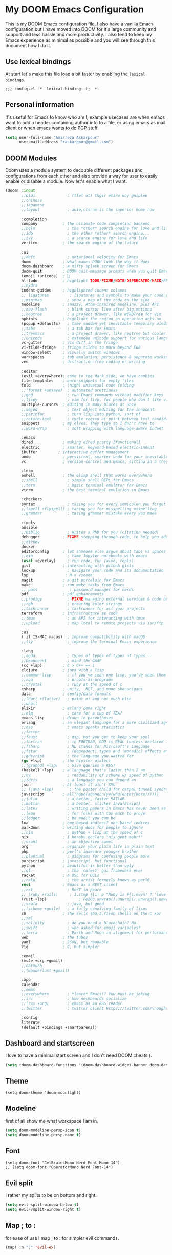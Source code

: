 * My DOOM Emacs Configuration
This is my DOOM Emacs configuration file, I also have a vanilla Emacs configuration but I have moved into DOOM for it's large community and support and less hassle and more productivity. I also tend to keep my Emacs experience as minimal as possible and you will see through this document how I do it.
** Use lexical bindings
At start let's make this file load a bit faster by enabling the =lexical bindings=.
#+begin_src elisp
;;; config.el -*- lexical-binding: t; -*-
#+end_src
** Personal information
It's useful for Emacs to know who am I, example usecases are when emacs want to add a header containing author info to a file, or using
emacs as mail client or when emacs wants to do PGP stuff.
#+begin_src emacs-lisp
(setq user-full-name "Amirreza Askarpour"
      user-mail-address "raskarpour@gmail.com")
#+end_src
** DOOM Modules
Doom uses a module system to decouple different packages and configurations from each other and also provide a way for user to easily enable
or disable a module. Now let's enable what I want.
#+begin_src emacs-lisp :tangle init.el
(doom! :input
       ;;bidi              ; (tfel ot) thgir etirw uoy gnipleh
       ;;chinese
       ;;japanese
       ;;layout            ; auie,ctsrnm is the superior home row

       :completion
       company           ; the ultimate code completion backend
       ;;helm              ; the *other* search engine for love and life
       ;;ido               ; the other *other* search engine...
       ;;ivy               ; a search engine for love and life
       vertico           ; the search engine of the future

       :ui
       ;;deft              ; notational velocity for Emacs
       doom              ; what makes DOOM look the way it does
       doom-dashboard    ; a nifty splash screen for Emacs
       doom-quit         ; DOOM quit-message prompts when you quit Emacs
       (emoji +unicode)  ; 🙂
       hl-todo           ; highlight TODO/FIXME/NOTE/DEPRECATED/HACK/REVIEW
       ;;hydra
       indent-guides     ; highlighted indent columns
       ;; ligatures         ; ligatures and symbols to make your code pretty again
       ;;minimap           ; show a map of the code on the side
       modeline          ; snazzy, Atom-inspired modeline, plus API
       ;;nav-flash         ; blink cursor line after big motions
       ;;neotree           ; a project drawer, like NERDTree for vim
       ophints           ; highlight the region an operation acts on
       (popup +defaults)   ; tame sudden yet inevitable temporary windows
       ;;tabs              ; a tab bar for Emacs
       ;;treemacs          ; a project drawer, like neotree but cooler
       ;;unicode           ; extended unicode support for various languages
       vc-gutter         ; vcs diff in the fringe
       vi-tilde-fringe   ; fringe tildes to mark beyond EOB
       window-select     ; visually switch windows
       workspaces        ; tab emulation, persistence & separate workspaces
       zen               ; distraction-free coding or writing

       :editor
       (evil +everywhere); come to the dark side, we have cookies
       file-templates    ; auto-snippets for empty files
       fold              ; (nigh) universal code folding
       ;;(format +onsave)  ; automated prettiness
       ;;god               ; run Emacs commands without modifier keys
       ;;lispy             ; vim for lisp, for people who don't like vim
       multiple-cursors  ; editing in many places at once
       ;;objed             ; text object editing for the innocent
       ;;parinfer          ; turn lisp into python, sort of
       ;;rotate-text       ; cycle region at point between text candidates
       snippets          ; my elves. They type so I don't have to
       ;;word-wrap         ; soft wrapping with language-aware indent

       :emacs
       dired             ; making dired pretty [functional]
       electric          ; smarter, keyword-based electric-indent
       ibuffer         ; interactive buffer management
       undo              ; persistent, smarter undo for your inevitable mistakes
       vc                ; version-control and Emacs, sitting in a tree

       :term
       eshell            ; the elisp shell that works everywhere
       ;;shell             ; simple shell REPL for Emacs
       ;;term              ; basic terminal emulator for Emacs
       vterm             ; the best terminal emulation in Emacs

       :checkers
       syntax              ; tasing you for every semicolon you forget
       ;;(spell +flyspell) ; tasing you for misspelling mispelling
       ;;grammar           ; tasing grammar mistake every you make

       :tools
       ansible
       ;;biblio            ; Writes a PhD for you (citation needed)
       debugger          ; FIXME stepping through code, to help you add bugs
       ;;direnv
       docker
       editorconfig      ; let someone else argue about tabs vs spaces
       ;;ein               ; tame Jupyter notebooks with emacs
       (eval +overlay)     ; run code, run (also, repls)
       gist              ; interacting with github gists
       lookup              ; navigate your code and its documentation
       lsp                ; M-x vscode
       magit             ; a git porcelain for Emacs
       make              ; run make tasks from Emacs
       ;; pass              ; password manager for nerds
       pdf               ; pdf enhancements
       ;;prodigy           ; FIXME managing external services & code builders
       ;;rgb               ; creating color strings
       ;;taskrunner        ; taskrunner for all your projects
       terraform         ; infrastructure as code
       ;;tmux              ; an API for interacting with tmux
       ;;upload            ; map local to remote projects via ssh/ftp

       :os
       (:if IS-MAC macos)  ; improve compatibility with macOS
       ;;tty               ; improve the terminal Emacs experience

       :lang
       ;;agda              ; types of types of types of types...
       ;;beancount         ; mind the GAAP
       (cc +lsp)         ; C > C++ == 1
       clojure           ; java with a lisp
       ;;common-lisp       ; if you've seen one lisp, you've seen them all
       ;;coq               ; proofs-as-programs
       ;;crystal           ; ruby at the speed of c
       csharp            ; unity, .NET, and mono shenanigans
       data              ; config/data formats
       ;;(dart +flutter)   ; paint ui and not much else
       ;;dhall
       elixir            ; erlang done right
       ;;elm               ; care for a cup of TEA?
       emacs-lisp        ; drown in parentheses
       erlang            ; an elegant language for a more civilized age
       ;;ess               ; emacs speaks statistics
       ;;factor
       ;;faust             ; dsp, but you get to keep your soul
       ;;fortran           ; in FORTRAN, GOD is REAL (unless declared INTEGER)
       ;;fsharp            ; ML stands for Microsoft's Language
       ;;fstar             ; (dependent) types and (monadic) effects and Z3
       ;;gdscript          ; the language you waited for
       (go +lsp)         ; the hipster dialect
       ;;(graphql +lsp)    ; Give queries a REST
       (haskell +lsp)    ; a language that's lazier than I am
       ;;hy                ; readability of scheme w/ speed of python
       ;;idris             ; a language you can depend on
       json              ; At least it ain't XML
       ;; (java +lsp)       ; the poster child for carpal tunnel syndrome
       javascript        ; all(hope(abandon(ye(who(enter(here))))))
       ;;julia             ; a better, faster MATLAB
       ;;kotlin            ; a better, slicker Java(Script)
       ;;latex             ; writing papers in Emacs has never been so fun
       ;;lean              ; for folks with too much to prove
       ;;ledger            ; be audit you can be
       lua               ; one-based indices? one-based indices
       markdown          ; writing docs for people to ignore
       ;;nim               ; python + lisp at the speed of c
       nix               ; I hereby declare "nix geht mehr!"
       ;;ocaml             ; an objective camel
       org               ; organize your plain life in plain text
       php               ; perl's insecure younger brother
       ;;plantuml          ; diagrams for confusing people more
       purescript        ; javascript, but functional
       python            ; beautiful is better than ugly
       ;;qt                ; the 'cutest' gui framework ever
       racket            ; a DSL for DSLs
       ;;raku              ; the artist formerly known as perl6
       rest              ; Emacs as a REST client
       ;;rst               ; ReST in peace
       ;; (ruby +rails)     ; 1.step {|i| p "Ruby is #{i.even? ? 'love' : 'life'}"}
       (rust +lsp)              ; Fe2O3.unwrap().unwrap().unwrap().unwrap()
       ;;scala             ; java, but good
       ;;(scheme +guile)   ; a fully conniving family of lisps
       sh                ; she sells {ba,z,fi}sh shells on the C xor
       ;;sml
       ;;solidity          ; do you need a blockchain? No.
       ;;swift             ; who asked for emoji variables?
       ;;terra             ; Earth and Moon in alignment for performance.
       web               ; the tubes
       yaml              ; JSON, but readable
       zig               ; C, but simpler

       :email
       (mu4e +org +gmail)
       ;;notmuch
       ;;(wanderlust +gmail)

       :app
       calendar
       ;;emms
       ;;everywhere        ; *leave* Emacs!? You must be joking
       ;;irc               ; how neckbeards socialize
       ;;(rss +org)        ; emacs as an RSS reader
       ;;twitter           ; twitter client https://twitter.com/vnought

       :config
       literate
       (default +bindings +smartparens))
#+end_src

#+RESULTS:

** Dashboard and startscreen
I love to have a minimal start screen and I don't need DOOM cheats:).
#+begin_src emacs-lisp
(setq +doom-dashboard-functions '(doom-dashboard-widget-banner doom-dashboard-widget-loaded doom-dashboard-widget-footer))
#+end_src
** Theme
#+begin_src elisp
(setq doom-theme 'doom-moonlight)
#+end_src
** Modeline
first of all show me what workspace I am in.
#+begin_src emacs-lisp
(setq doom-modeline-persp-icon t)
(setq doom-modeline-persp-name t)
#+end_src
** Font
#+begin_src elisp
(setq doom-font "JetBrainsMono Nerd Font Mono-14")
;; (setq doom-font "OperatorMono Nerd Font-14")
#+end_src
** Evil split
I rather my splits to be on bottom and right.
#+begin_src emacs-lisp
(setq evil-split-window-below t)
(setq evil-vsplit-window-right t)
#+end_src
** Map ; to :
for ease of use I map ; to : for simpler evil commands.
#+begin_src emacs-lisp
(map! :n ";" 'evil-ex)
#+end_src
** Workspaces
Workspaces like i3, each workspace has it's own windows and buffers, mostly I have one Emacs open and multiple workspaces for each project.
#+begin_src elisp
(map! :leader :map global-map "w s" #'persp-switch)
#+end_src
** Org
I don't do a lot of configuration for org, most important ones are "SPC m b" which inserts a code block
and "SPC m n" which inserts a no tangle block.
#+begin_src elisp
(use-package! org
        :config
        (map! :leader :n :map org-mode-map "m b" 'amirreza/--org-insert-elisp-code-block)
        (map! :leader :n :map org-mode-map "m n" 'amirreza/--org-insert-no-tangle)
        (defun amirreza/--org-insert-elisp-code-block ()
                (interactive)
                (insert (format "#+begin_src emacs-lisp\n\n#+end_src"))
                (previous-line)
                (beginning-of-line))

        (defun amirreza/--org-insert-no-tangle ()
                ""
                (interactive)
                (insert (format ":PROPERTIES:\n:header-args: :tangle no\n:END:\n"))
                (previous-line)
                (beginning-of-line))

        (setq org-src-fontify-natively t)
        (setq org-src-tab-acts-natively t)
        (setq org-support-shift-select t)
        (setq org-src-window-setup 'current-window)
        (setq org-startup-folded t)
        )
#+end_src
** LSP
LSP configurations in DOOM is almost complete I just need some simpler keybindings for most used operations
#+begin_src emacs-lisp
(after! lsp-mode
        (map! :map lsp-mode-map :n (kbd "gd") 'xref-find-definitions) ;; I know it's default, but I wanted to have it for explicitness.
        (map! :map lsp-mode-map :n (kbd "gr") 'xref-find-references)
        (map! :map lsp-mode-map :n (kbd "gi") 'lsp-find-implementation)
        )
(after! eglot
        (map! :map eglot-mode-map :n (kbd "gd") 'xref-find-definitions) ;; I know it's default, but I wanted to have it for explicitness.
        (map! :map eglot-mode-map :n (kbd "gr") 'xref-find-references)
        (map! :map eglot-mode-map :n (kbd "gi") 'eglot-find-implementation)
        )
#+end_src
** Very large files
When emacs wants to read a file, it reads it completely and stores it in RAM, this would destroy emacs on large megabytes or gigabytes files,
so we use =vlf= package to handle in this situations.
#+begin_src emacs-lisp :tangle packages.el
(package! vlf
  :recipe (:host github :repo "m00natic/vlfi" :files ("*.el"))
  :pin "cc02f2533782d6b9b628cec7e2dcf25b2d05a27c")
#+end_src
#+begin_src emacs-lisp
(use-package! vlf-setup
  :defer-incrementally vlf-tune vlf-base vlf-write vlf-search vlf-occur vlf-follow vlf-ediff vlf)
#+end_src
** Projectile
I don't like =projectile= that much and I hope =DOOM= moves to =project.el= ASAP.
*** Indexing method
defines how projectile should index project names and files.
#+begin_src emacs-lisp
(setq projectile-indexing-method 'alien)
#+end_src
*** Caching
Disables caching to always see updated files list.
#+begin_src emacs-lisp
(setq projectile-enable-caching nil)
#+end_src

** Which key
#+begin_src emacs-lisp
(after! which-key
  (setq which-key-idle-delay 0.3))
#+end_src
** Searching
#+begin_src emacs-lisp
(after! consult
  (map! :n "??" 'consult-ripgrep))
#+end_src

